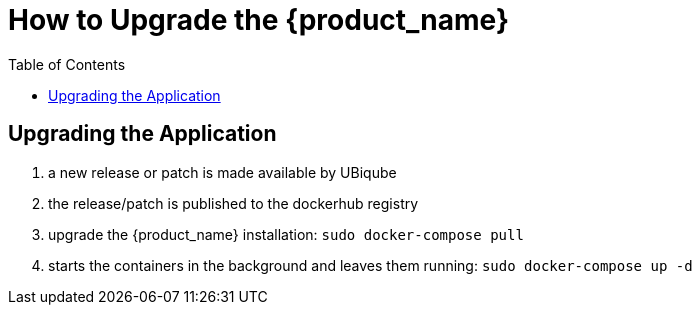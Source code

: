= How to Upgrade the {product_name}
:doctype: book 
:imagesdir: ./resources/
:toc: left
:toclevels: 4 

== Upgrading the Application

1. a new release or patch is made available by UBiqube
2. the release/patch is published to the dockerhub registry
3. upgrade the {product_name} installation: `sudo docker-compose pull`
4. starts the containers in the background and leaves them running: `sudo docker-compose up -d`

